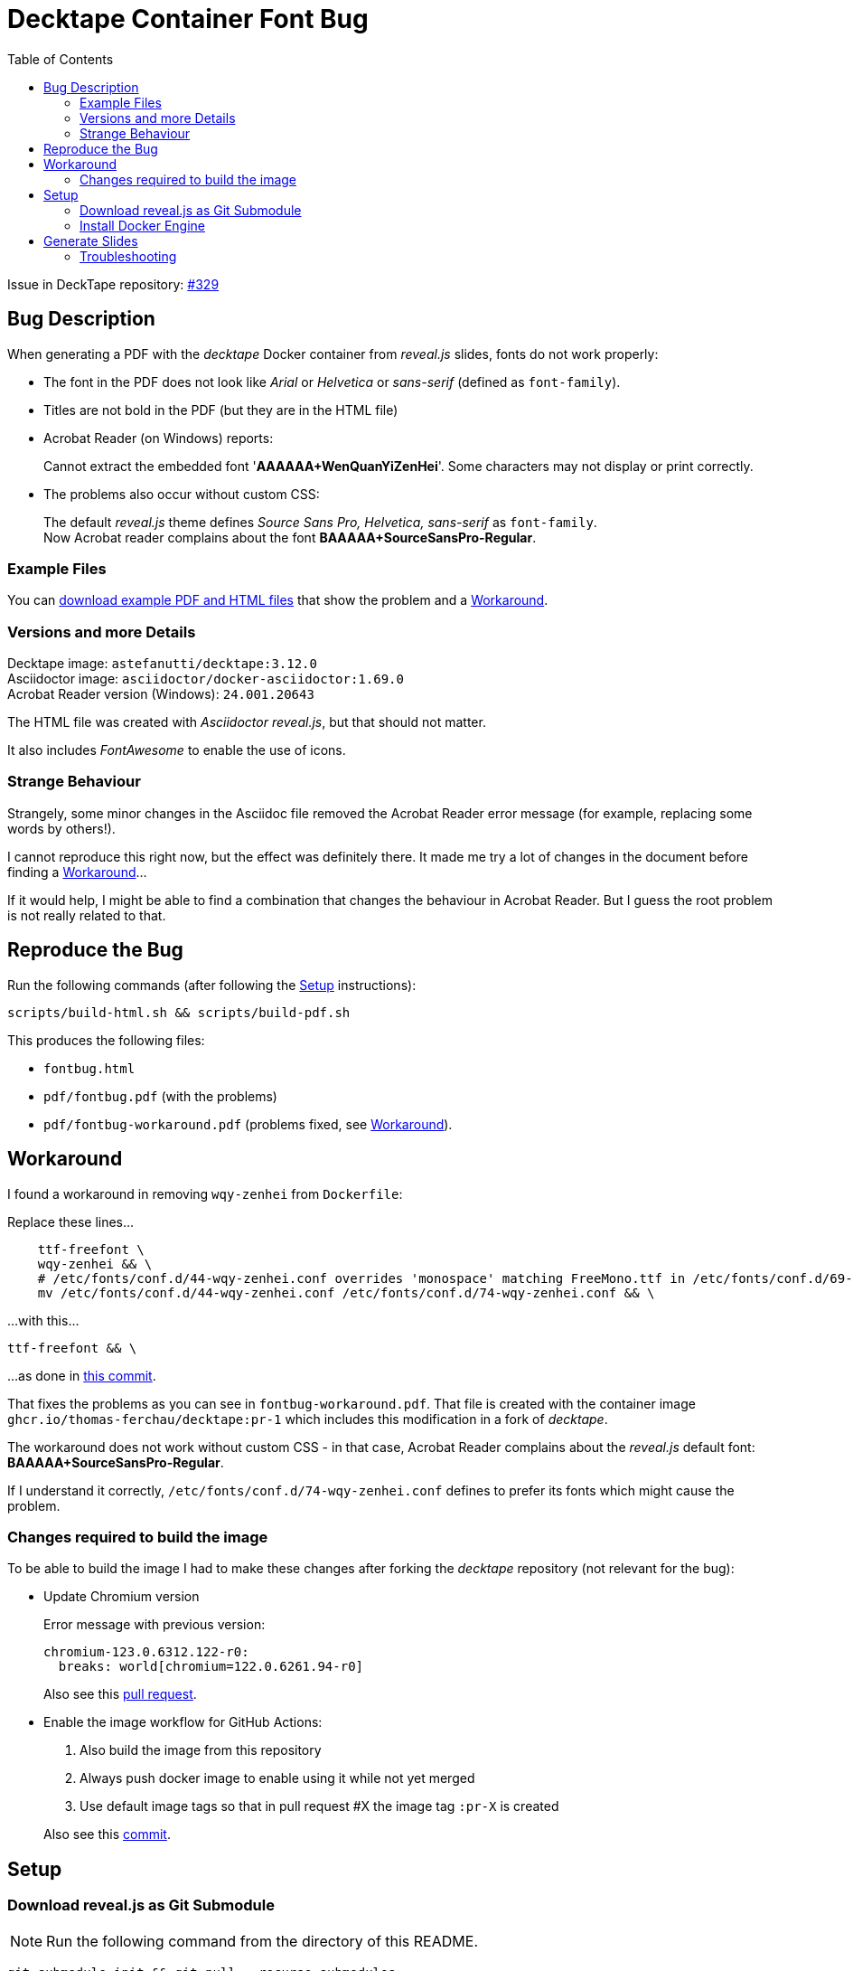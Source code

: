 = Decktape Container Font Bug
:toc: left
:toclevels: 2

Issue in DeckTape repository: https://github.com/astefanutti/decktape/issues/329[#329^]

== Bug Description

When generating a PDF with the _decktape_ Docker container from _reveal.js_ slides, fonts do not work properly:

* The font in the PDF does not look like _Arial_ or _Helvetica_ or _sans-serif_ (defined as `font-family`).

* Titles are not bold in the PDF (but they are in the HTML file)

* Acrobat Reader (on Windows) reports:
+
====
Cannot extract the embedded font '*AAAAAA+WenQuanYiZenHei*'. Some characters may not display or print correctly.
====

* The problems also occur without custom CSS:
+
The default _reveal.js_ theme defines _Source Sans Pro, Helvetica, sans-serif_ as `font-family`. +
Now Acrobat reader complains about the font *BAAAAA+SourceSansPro-Regular*.

=== Example Files

You can https://github.com/thomas-ferchau/decktape-font-bug/releases[download example PDF and HTML files^] that show the problem and a <<workaround>>.

=== Versions and more Details

Decktape image: `astefanutti/decktape:3.12.0` +
Asciidoctor image: `asciidoctor/docker-asciidoctor:1.69.0` +
Acrobat Reader version (Windows): `24.001.20643`

The HTML file was created with _Asciidoctor reveal.js_, but that should not matter.

It also includes _FontAwesome_ to enable the use of icons.

=== Strange Behaviour

Strangely, some minor changes in the Asciidoc file removed the Acrobat Reader error message (for example, replacing some words by others!).

I cannot reproduce this right now, but the effect was definitely there. It made me try a lot of changes in the document before finding a <<workaround>>...

If it would help, I might be able to find a combination that changes the behaviour in Acrobat Reader. But I guess the root problem is not really related to that.


== Reproduce the Bug

Run the following commands (after following the <<setup>> instructions):

----
scripts/build-html.sh && scripts/build-pdf.sh
----

This produces the following files:

* `fontbug.html`
* `pdf/fontbug.pdf` (with the problems)
* `pdf/fontbug-workaround.pdf` (problems fixed, see <<workaround>>).


== Workaround [[workaround]]

I found a workaround in removing `wqy-zenhei` from `Dockerfile`:

Replace these lines...
[source%nowrap]
----
    ttf-freefont \
    wqy-zenhei && \
    # /etc/fonts/conf.d/44-wqy-zenhei.conf overrides 'monospace' matching FreeMono.ttf in /etc/fonts/conf.d/69-unifont.conf
    mv /etc/fonts/conf.d/44-wqy-zenhei.conf /etc/fonts/conf.d/74-wqy-zenhei.conf && \
----

...with this...
----
ttf-freefont && \
----

...as done in
https://github.com/thomas-ferchau/decktape/pull/1/commits/416f7e14133e6a472aa3fb44794a739cf1515c96[this commit^].

That fixes the problems as you can see in `fontbug-workaround.pdf`. That file is created with the container image `ghcr.io/thomas-ferchau/decktape:pr-1` which includes this modification in a fork of _decktape_.

The workaround does not work without custom CSS - in that case, Acrobat Reader complains about the _reveal.js_ default font: *BAAAAA+SourceSansPro-Regular*.

If I understand it correctly, `/etc/fonts/conf.d/74-wqy-zenhei.conf` defines to prefer its fonts which might cause the problem.

=== Changes required to build the image

To be able to build the image I had to make these changes after forking the _decktape_ repository (not relevant for the bug):

* Update Chromium version
+
Error message with previous version:
+
----
chromium-123.0.6312.122-r0:
  breaks: world[chromium=122.0.6261.94-r0]
----
+
Also see this https://github.com/thomas-ferchau/decktape/pull/5[pull request^].

* Enable the image workflow for GitHub Actions:
+
--
. Also build the image from this repository
. Always push docker image to enable using it while not yet merged
. Use default image tags so that in pull request #X the image tag `:pr-X` is created
--
+
Also see this https://github.com/thomas-ferchau/decktape/commit/0a942ea7676585e233d603d37a8b989904c82efc[commit^].


== Setup [[setup]]

=== Download reveal.js as Git Submodule

NOTE: Run the following command from the directory of this README.

[source,bash]
----
git submodule init && git pull --recurse-submodules
----


=== Install Docker Engine

* Windows

. Install https://learn.microsoft.com/en-us/windows/wsl/install[WSL^] (Windows Subsystem for Linux). This creates a Virtual Machine running Ubuntu.

. Start the Linux command line by running `wsl` from the Start Menu or in a Windows command line. Then proceed with the Linux instructions below.

* Linux / WSL (Windows Subsystem for Linux)

. Install https://docs.docker.com/engine/install/ubuntu/#install-using-the-repository[Docker Engine^] (the link points to the Ubuntu instructions) from the Linux command line.

. Check the successful installation by running `docker run hello-world`


== Generate Slides [[generate]]

NOTE: Run the following commands from the directory of this README in `bash`.

[source,bash]
----
# Create reveal.js HTML slides from Asciidoc file with the Asciidoctor container
scripts/build-html.sh

# Create PDF file from reveal.js HTML slides file with the Decktape container
scripts/build-pdf.sh
----

=== Troubleshooting

In case of this error message...
====
Error response from daemon: Head "https://ghcr.io/v2/thomas-ferchau/decktape/manifests/pr-1": denied: denied
====

...remove your ghcr.io credentials for accessing the public image repository:

----
docker logout ghcr.io
docker pull ghcr.io/thomas-ferchau/decktape:pr-1
----

